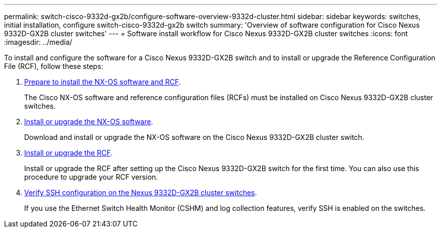 ---
permalink: switch-cisco-9332d-gx2b/configure-software-overview-9332d-cluster.html
sidebar: sidebar
keywords: switches, initial installation, configure switch-cisco-9332d-gx2b switch
summary: 'Overview of software configuration for Cisco Nexus 9332D-GX2B cluster switches'
---
= Software install workflow for Cisco Nexus 9332D-GX2B cluster switches
:icons: font
:imagesdir: ../media/

[.lead]
To install and configure the software for a Cisco Nexus 9332D-GX2B switch and to install or upgrade the Reference Configuration File (RCF), follow these steps:

. link:install-nxos-overview-9332d-cluster.html[Prepare to install the NX-OS software and RCF]. 
+
The Cisco NX-OS software and reference configuration files (RCFs) must be installed on Cisco Nexus 9332D-GX2B cluster switches.

. link:install-nxos-software-9332d-cluster.html[Install or upgrade the NX-OS software]. 
+
Download and install or upgrade the NX-OS software on the Cisco Nexus 9332D-GX2B cluster switch.

. link:install-upgrade-rcf-overview-cluster.html[Install or upgrade the RCF]. 
+
Install or upgrade the RCF after setting up the Cisco Nexus 9332D-GX2B switch for the first time. You can also use this procedure to upgrade your RCF version.

. link:configure-ssh-keys.html[Verify SSH configuration on the Nexus 9332D-GX2B cluster switches]. 
+
If you use the Ethernet Switch Health Monitor (CSHM) and log collection features, verify SSH is enabled on the switches.

// New content for OAM project, AFFFASDOC-331, 2025-MAY-06